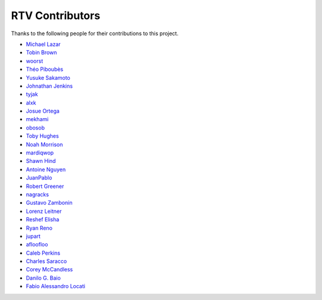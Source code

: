 ================
RTV Contributors
================

Thanks to the following people for their contributions to this project.

* `Michael Lazar <https://github.com/michael-lazar>`_
* `Tobin Brown <https://github.com/Brobin>`_
* `woorst <https://github.com/woorst>`_
* `Théo Piboubès <https://github.com/TheoPib>`_
* `Yusuke Sakamoto <https://github.com/yskmt>`_
* `Johnathan Jenkins <https://github.com/shaggytwodope>`_
* `tyjak <https://github.com/tyjak>`_
* `alxk <https://github.com/sheeplepie>`_
* `Josue Ortega <https://github.com/noahfx>`_
* `mekhami <https://github.com/mekhami>`_
* `obosob <https://github.com/obosob>`_
* `Toby Hughes <https://github.com/tobywhughes>`_
* `Noah Morrison <https://github.com/noahmorrison>`_
* `mardiqwop <https://github.com/mardiqwop>`_
* `Shawn Hind <https://github.com/shawnhind>`_
* `Antoine Nguyen <https://github.com/anhtuann>`_
* `JuanPablo <https://github.com/juanpabloaj>`_
* `Robert Greener <https://github.com/ragreener1>`_
* `nagracks <https://github.com/nagracks>`_
* `Gustavo Zambonin <https://github.com/zambonin>`_
* `Lorenz Leitner <https://github.com/LoLei>`_
* `Reshef Elisha <https://github.com/ReshefElisha>`_
* `Ryan Reno <https://github.com/rreno>`_
* `jupart <https://github.com/jupart>`_
* `afloofloo <https://github.com/afloofloo>`_
* `Caleb Perkins <https://github.com/calebperkins>`_
* `Charles Saracco <https://github.com/crsaracco>`_
* `Corey McCandless <https://github.com/cmccandless>`_
* `Danilo G. Baio <https://github.com/dbaio>`_
* `Fabio Alessandro Locati <https://github.com/Fale>`_